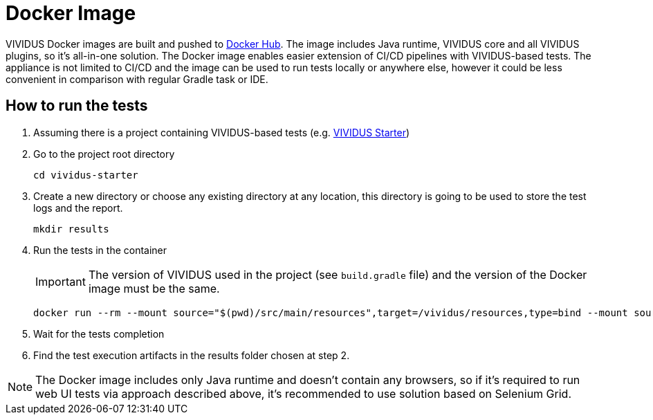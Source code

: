 = Docker Image

VIVIDUS Docker images are built and pushed to https://hub.docker.com/r/vividus/vividus/tags[Docker Hub]. The image includes Java runtime, VIVIDUS core and all VIVIDUS plugins, so it's all-in-one solution. The Docker image enables easier extension of CI/CD pipelines with VIVIDUS-based tests. The appliance is not limited to CI/CD and the image can be used to run tests locally or anywhere else, however it could be less convenient in comparison with regular Gradle task or IDE.

== How to run the tests
. Assuming there is a project containing VIVIDUS-based tests (e.g. https://github.com/vividus-framework/vividus-starter[VIVIDUS Starter])
. Go to the project root directory
+
[source,bash]
----
cd vividus-starter
----

. Create a new directory or choose any existing directory at any location, this directory is going to be used to store the test logs and the report.
+
[source,bash]
----
mkdir results
----

. Run the tests in the container
+
IMPORTANT: The version of VIVIDUS used in the project (see `build.gradle` file) and the version of the Docker image must be the same.
+
[source,bash,subs="attributes+"]
----
docker run --rm --mount source="$(pwd)/src/main/resources",target=/vividus/resources,type=bind --mount source="$(pwd)/results",target=/vividus/output,type=bind vividus/vividus:{current-version}
----

. Wait for the tests completion
. Find the test execution artifacts in the results folder chosen at step 2.

NOTE: The Docker image includes only Java runtime and doesn't contain any browsers, so if it's required to run web UI tests via approach described above, it's recommended to use solution based on Selenium Grid.
